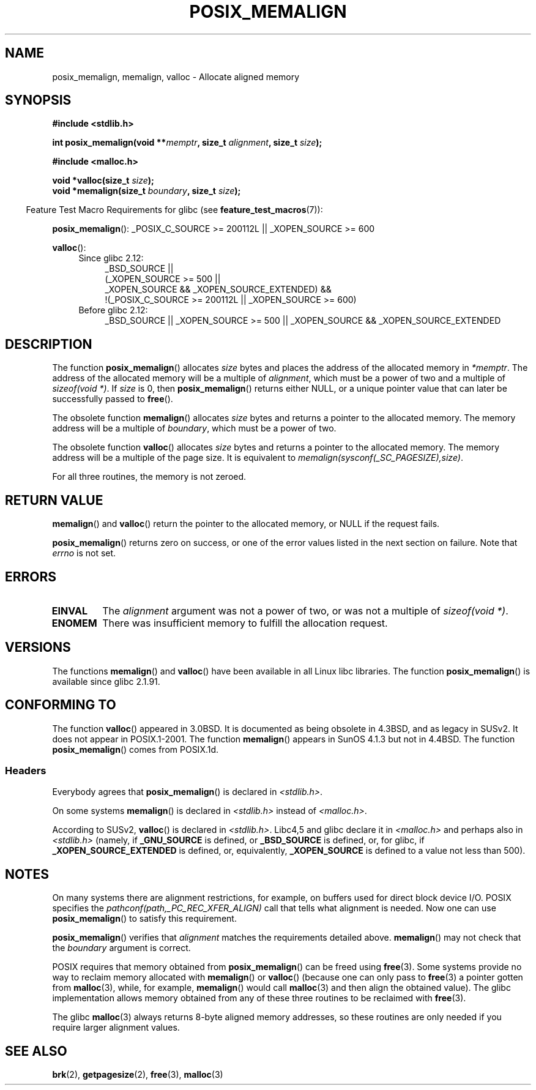 .\" Copyright (c) 2001 by John Levon <moz@compsoc.man.ac.uk>
.\" Based in part on GNU libc documentation.
.\"
.\" Permission is granted to make and distribute verbatim copies of this
.\" manual provided the copyright notice and this permission notice are
.\" preserved on all copies.
.\"
.\" Permission is granted to copy and distribute modified versions of this
.\" manual under the conditions for verbatim copying, provided that the
.\" entire resulting derived work is distributed under the terms of a
.\" permission notice identical to this one.
.\"
.\" Since the Linux kernel and libraries are constantly changing, this
.\" manual page may be incorrect or out-of-date.  The author(s) assume no
.\" responsibility for errors or omissions, or for damages resulting from
.\" the use of the information contained herein.  The author(s) may not
.\" have taken the same level of care in the production of this manual,
.\" which is licensed free of charge, as they might when working
.\" professionally.
.\"
.\" Formatted or processed versions of this manual, if unaccompanied by
.\" the source, must acknowledge the copyright and authors of this work.
.\" License.
.\"
.\" 2001-10-11, 2003-08-22, aeb, added some details
.TH POSIX_MEMALIGN 3  2010-09-20 "GNU" "Linux Programmer's Manual"
.SH NAME
posix_memalign, memalign, valloc \- Allocate aligned memory
.SH SYNOPSIS
.nf
.B #include <stdlib.h>
.sp
.BI "int posix_memalign(void **" memptr ", size_t " alignment ", size_t " size );
.sp
.B #include <malloc.h>
.sp
.BI "void *valloc(size_t " size );
.BI "void *memalign(size_t " boundary ", size_t " size );
.fi
.sp
.in -4n
Feature Test Macro Requirements for glibc (see
.BR feature_test_macros (7)):
.in
.sp
.ad l
.BR posix_memalign ():
_POSIX_C_SOURCE\ >=\ 200112L || _XOPEN_SOURCE\ >=\ 600
.sp
.BR valloc ():
.br
.PD 0
.RS 4
.TP 4
Since glibc 2.12:
.nf
_BSD_SOURCE ||
    (_XOPEN_SOURCE\ >=\ 500 ||
        _XOPEN_SOURCE && _XOPEN_SOURCE_EXTENDED) &&
    !(_POSIX_C_SOURCE\ >=\ 200112L || _XOPEN_SOURCE\ >=\ 600)
.br
.fi
.TP
Before glibc 2.12:
_BSD_SOURCE || _XOPEN_SOURCE\ >=\ 500 ||
_XOPEN_SOURCE\ &&\ _XOPEN_SOURCE_EXTENDED
.RE
.PD
.ad b
.SH DESCRIPTION
The function
.BR posix_memalign ()
allocates
.I size
bytes and places the address of the allocated memory in
.IR "*memptr" .
The address of the allocated memory will be a multiple of
.IR "alignment" ,
which must be a power of two and a multiple of
.IR "sizeof(void *)".
If
.I size
is 0, then
.BR posix_memalign ()
returns either NULL,
.\" glibc does this:
or a unique pointer value that can later be successfully passed to
.BR free ().

The obsolete function
.BR memalign ()
allocates
.I size
bytes and returns a pointer to the allocated memory.
The memory address will be a multiple of
.IR "boundary" ,
which must be a power of two.
.\" The behavior of memalign() for size==0 is as for posix_memalign()
.\" but no standards govern this.

The obsolete function
.BR valloc ()
allocates
.I size
bytes and returns a pointer to the allocated memory.
The memory address will be a multiple of the page size.
It is equivalent to
.IR "memalign(sysconf(_SC_PAGESIZE),size)" .

For all three routines, the memory is not zeroed.
.SH "RETURN VALUE"
.BR memalign ()
and
.BR valloc ()
return the pointer to the allocated memory, or NULL if the request fails.

.BR posix_memalign ()
returns zero on success, or one of the error values listed in the
next section on failure.
Note that
.I errno
is not set.
.SH "ERRORS"
.TP
.B EINVAL
The
.I alignment
argument was not a power of two, or was not a multiple of
.IR "sizeof(void *)" .
.TP
.B ENOMEM
There was insufficient memory to fulfill the allocation request.
.SH VERSIONS
The functions
.BR memalign ()
and
.BR valloc ()
have been available in all Linux libc libraries.
The function
.BR posix_memalign ()
is available since glibc 2.1.91.
.SH "CONFORMING TO"
The function
.BR valloc ()
appeared in 3.0BSD.
It is documented as being obsolete in 4.3BSD,
and as legacy in SUSv2.
It does not appear in POSIX.1-2001.
The function
.BR memalign ()
appears in SunOS 4.1.3 but not in 4.4BSD.
The function
.BR posix_memalign ()
comes from POSIX.1d.
.SS Headers
Everybody agrees that
.BR posix_memalign ()
is declared in \fI<stdlib.h>\fP.

On some systems
.BR memalign ()
is declared in \fI<stdlib.h>\fP instead of \fI<malloc.h>\fP.

According to SUSv2,
.BR valloc ()
is declared in \fI<stdlib.h>\fP.
Libc4,5 and glibc declare it in \fI<malloc.h>\fP and perhaps also in
\fI<stdlib.h>\fP
(namely, if
.B _GNU_SOURCE
is defined, or
.B _BSD_SOURCE
is defined, or,
for glibc, if
.B _XOPEN_SOURCE_EXTENDED
is defined, or, equivalently,
.B _XOPEN_SOURCE
is defined to a value not less than 500).
.SH NOTES
On many systems there are alignment restrictions, for example, on buffers
used for direct block device I/O.
POSIX specifies the
.I "pathconf(path,_PC_REC_XFER_ALIGN)"
call that tells what alignment is needed.
Now one can use
.BR posix_memalign ()
to satisfy this requirement.

.BR posix_memalign ()
verifies that
.I alignment
matches the requirements detailed above.
.BR memalign ()
may not check that the
.I boundary
argument is correct.

POSIX requires that memory obtained from
.BR posix_memalign ()
can be freed using
.BR free (3).
Some systems provide no way to reclaim memory allocated with
.BR memalign ()
or
.BR valloc ()
(because one can only pass to
.BR free (3)
a pointer gotten from
.BR malloc (3),
while, for example,
.BR memalign ()
would call
.BR malloc (3)
and then align the obtained value).
.\" Other systems allow passing the result of
.\" .IR valloc ()
.\" to
.\" .IR free (3),
.\" but not to
.\" .IR realloc (3).
The glibc implementation
allows memory obtained from any of these three routines to be
reclaimed with
.BR free (3).

The glibc
.BR malloc (3)
always returns 8-byte aligned memory addresses, so these routines are only
needed if you require larger alignment values.
.SH "SEE ALSO"
.BR brk (2),
.BR getpagesize (2),
.BR free (3),
.BR malloc (3)
